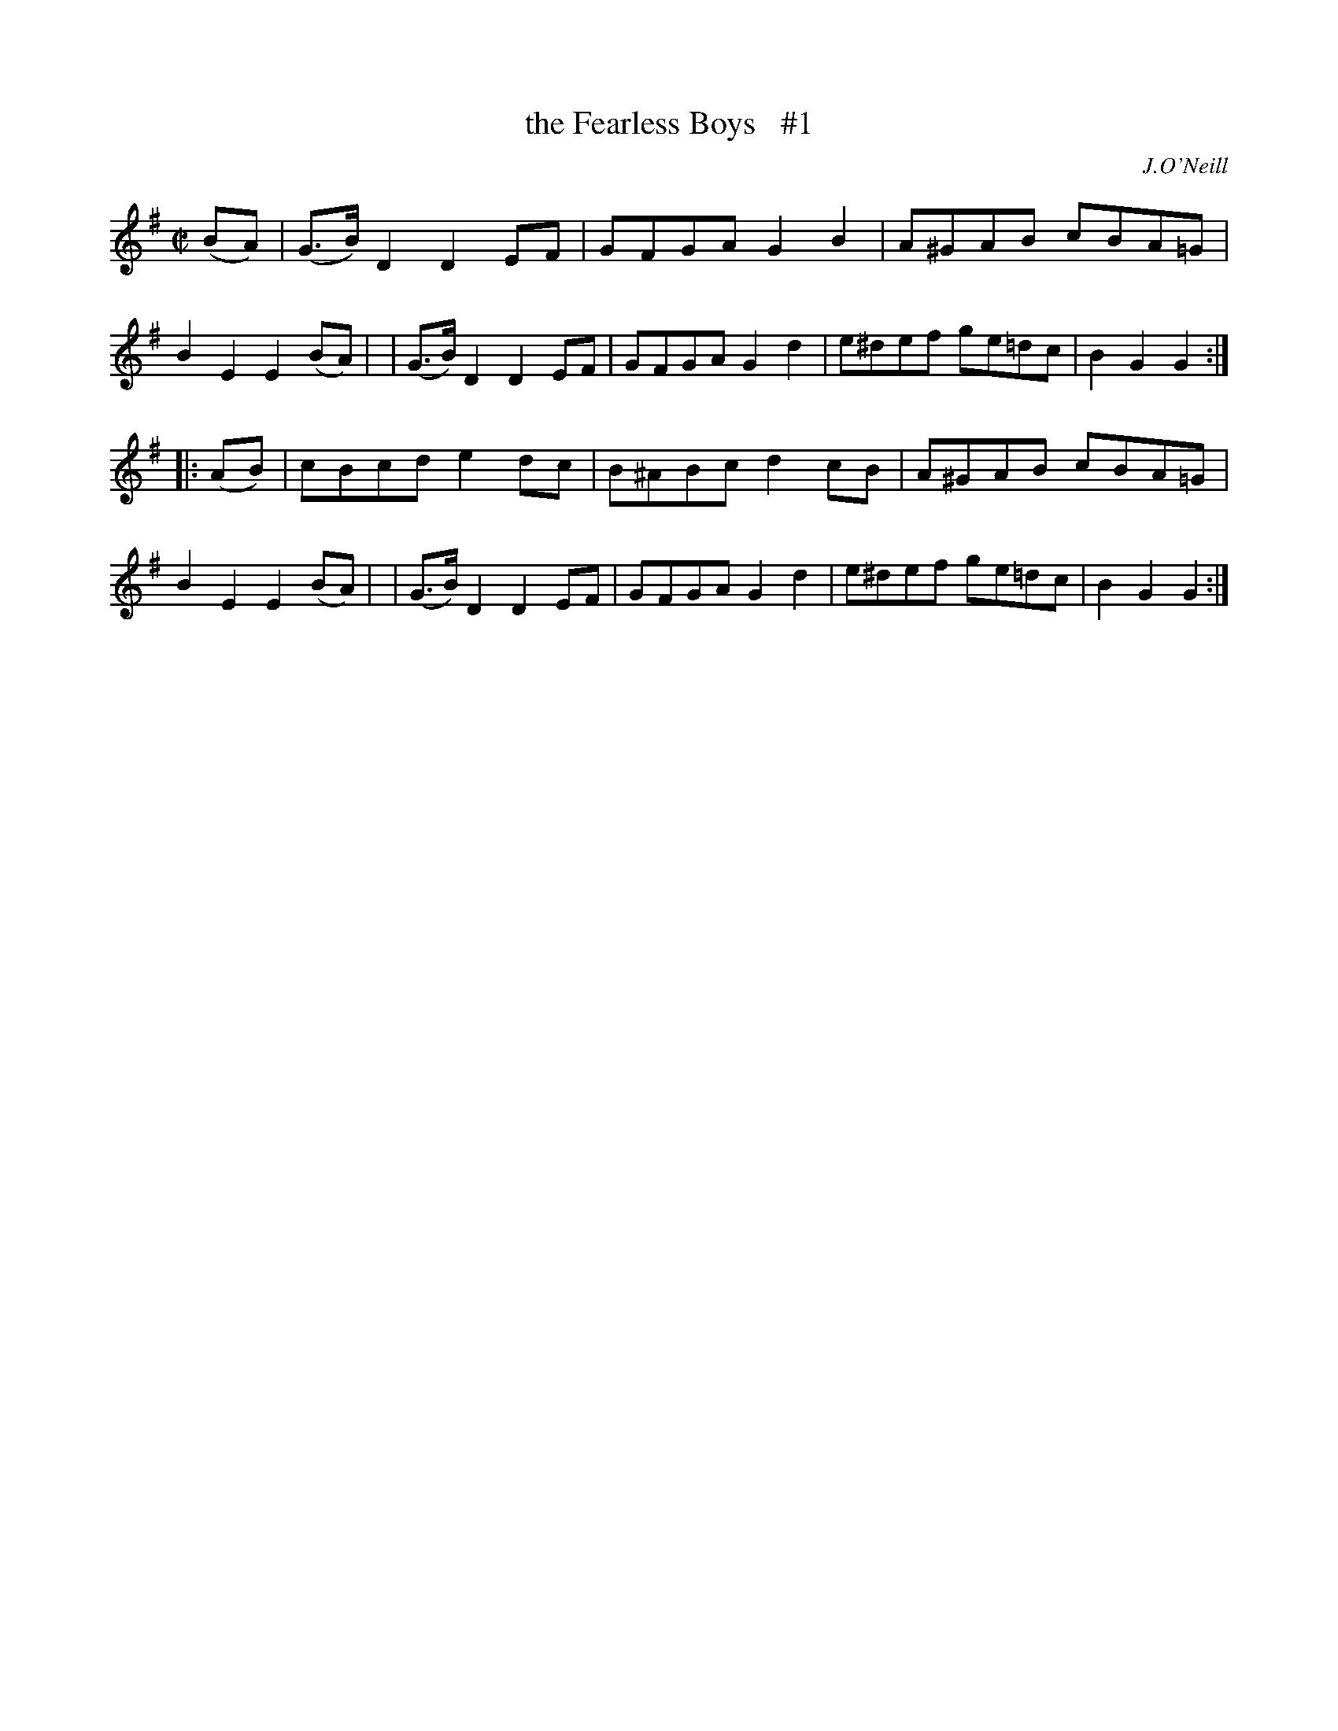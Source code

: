 X: 1811
T: the Fearless Boys   #1
R: march
%S: s:2 b:16(8+8)
B: O'Neill's 1850 #1811
O: J.O'Neill
Z: Transcribed by Bob Safranek, rjs@gsp.org
M: C|
L: 1/8
K: G
(BA) \
| (G>B)D2 D2EF | GFGA G2B2 | A^GAB cBA=G | B2E2 E2(BA) |\
| (G>B)D2 D2EF | GFGA G2d2 | e^def ge=dc | B2G2 G2 :|
|: (AB) \
| cBcd e2dc | B^ABc d2cB | A^GAB cBA=G | B2E2 E2(BA) |\
| (G>B) D2D2 EF | GFGA G2d2 | e^def ge=dc | B2G2 G2 :|
